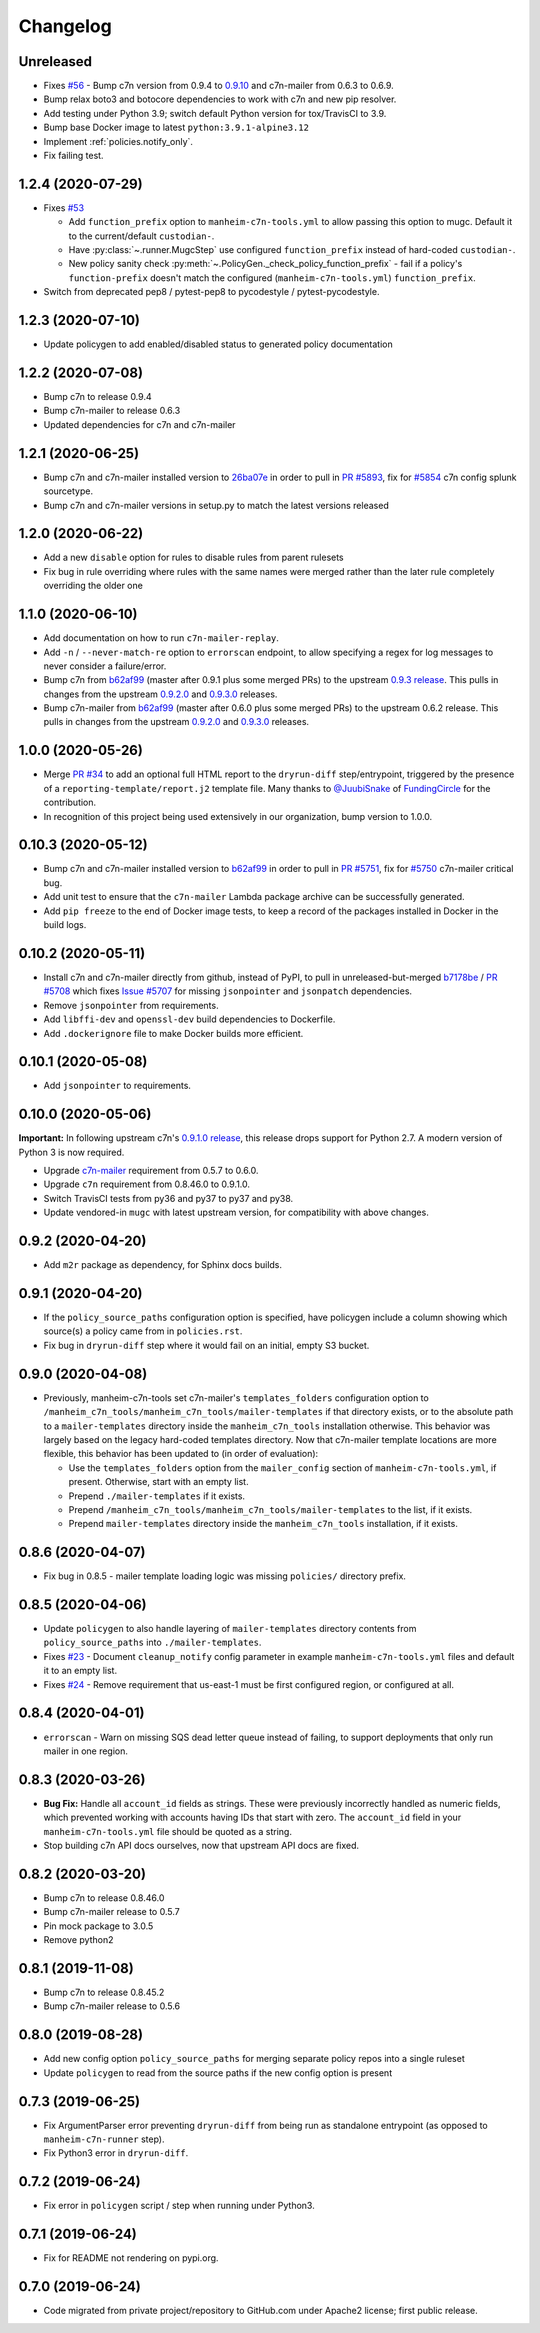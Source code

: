 Changelog
=========

Unreleased
----------

* Fixes `#56 <https://github.com/manheim/manheim-c7n-tools/issues/56>`__ - Bump c7n version from 0.9.4 to `0.9.10 <https://github.com/cloud-custodian/cloud-custodian/releases/tag/0.9.10.0>`__ and c7n-mailer from 0.6.3 to 0.6.9.
* Bump relax boto3 and botocore dependencies to work with c7n and new pip resolver.
* Add testing under Python 3.9; switch default Python version for tox/TravisCI to 3.9.
* Bump base Docker image to latest ``python:3.9.1-alpine3.12``
* Implement :ref:`policies.notify_only`.
* Fix failing test.

1.2.4 (2020-07-29)
------------------

* Fixes `#53 <https://github.com/manheim/manheim-c7n-tools/issues/53>`__

  * Add ``function_prefix`` option to ``manheim-c7n-tools.yml`` to allow passing this option to mugc. Default it to the current/default ``custodian-``.
  * Have :py:class:`~.runner.MugcStep` use configured ``function_prefix`` instead of hard-coded ``custodian-``.
  * New policy sanity check :py:meth:`~.PolicyGen._check_policy_function_prefix` - fail if a policy's ``function-prefix`` doesn't match the configured (``manheim-c7n-tools.yml``) ``function_prefix``.

* Switch from deprecated pep8 / pytest-pep8 to pycodestyle / pytest-pycodestyle.

1.2.3 (2020-07-10)
------------------

* Update policygen to add enabled/disabled status to generated policy documentation

1.2.2 (2020-07-08)
------------------

* Bump c7n to release 0.9.4
* Bump c7n-mailer to release 0.6.3
* Updated dependencies for c7n and c7n-mailer

1.2.1 (2020-06-25)
------------------

* Bump c7n and c7n-mailer installed version to `26ba07e <https://github.com/cloud-custodian/cloud-custodian/commit/26ba07ea569dfe320682f7509082fc9bead0ca4c>`__ in order to pull in `PR #5893 <https://github.com/cloud-custodian/cloud-custodian/pull/5893>`__, fix for `#5854 <https://github.com/cloud-custodian/cloud-custodian/issues/5854>`__ c7n config splunk sourcetype.
* Bump c7n and c7n-mailer versions in setup.py to match the latest versions released

1.2.0 (2020-06-22)
------------------

* Add a new ``disable`` option for rules to disable rules from parent rulesets
* Fix bug in rule overriding where rules with the same names were merged rather than the later rule completely overriding the older one

1.1.0 (2020-06-10)
------------------

* Add documentation on how to run ``c7n-mailer-replay``.
* Add ``-n`` / ``--never-match-re`` option to ``errorscan`` endpoint, to allow specifying a regex for log messages to never consider a failure/error.
* Bump c7n from `b62af99 <https://github.com/cloud-custodian/cloud-custodian/commit/b62af99171bf1163413d7f7411e4a0db8a50f27e>`__ (master after 0.9.1 plus some merged PRs) to the upstream `0.9.3 release <https://github.com/cloud-custodian/cloud-custodian/releases/tag/0.9.3.0>`__. This pulls in changes from the upstream `0.9.2.0 <https://github.com/cloud-custodian/cloud-custodian/releases/tag/0.9.2.0>`__ and `0.9.3.0 <https://github.com/cloud-custodian/cloud-custodian/releases/tag/0.9.3.0>`__ releases.
* Bump c7n-mailer from `b62af99 <https://github.com/cloud-custodian/cloud-custodian/commit/b62af99171bf1163413d7f7411e4a0db8a50f27e>`__ (master after 0.6.0 plus some merged PRs) to the upstream 0.6.2 release. This pulls in changes from the upstream `0.9.2.0 <https://github.com/cloud-custodian/cloud-custodian/releases/tag/0.9.2.0>`__ and `0.9.3.0 <https://github.com/cloud-custodian/cloud-custodian/releases/tag/0.9.3.0>`__ releases.

1.0.0 (2020-05-26)
------------------

* Merge `PR #34 <https://github.com/manheim/manheim-c7n-tools/pull/34>`__ to add an optional full HTML report to the ``dryrun-diff`` step/entrypoint, triggered by the presence of a ``reporting-template/report.j2`` template file. Many thanks to `@JuubiSnake <https://github.com/JuubiSnake>`__ of `FundingCircle <https://github.com/FundingCircle>`__ for the contribution.
* In recognition of this project being used extensively in our organization, bump version to 1.0.0.

0.10.3 (2020-05-12)
-------------------

* Bump c7n and c7n-mailer installed version to `b62af99 <https://github.com/cloud-custodian/cloud-custodian/commit/b62af99171bf1163413d7f7411e4a0db8a50f27e>`__ in order to pull in `PR #5751 <https://github.com/cloud-custodian/cloud-custodian/pull/5751>`__, fix for `#5750 <https://github.com/cloud-custodian/cloud-custodian/issues/5750>`__ c7n-mailer critical bug.
* Add unit test to ensure that the ``c7n-mailer`` Lambda package archive can be successfully generated.
* Add ``pip freeze`` to the end of Docker image tests, to keep a record of the packages installed in Docker in the build logs.

0.10.2 (2020-05-11)
-------------------

* Install c7n and c7n-mailer directly from github, instead of PyPI, to pull in unreleased-but-merged `b7178be <https://github.com/cloud-custodian/cloud-custodian/commit/b7178be718bd8c8bdb70b2376d3bb0d5eb6fa9a9>`__ / `PR #5708 <https://github.com/cloud-custodian/cloud-custodian/pull/5708>`__ which fixes `Issue #5707 <https://github.com/cloud-custodian/cloud-custodian/issues/5707>`__ for missing ``jsonpointer`` and ``jsonpatch`` dependencies.
* Remove ``jsonpointer`` from requirements.
* Add ``libffi-dev`` and ``openssl-dev`` build dependencies to Dockerfile.
* Add ``.dockerignore`` file to make Docker builds more efficient.

0.10.1 (2020-05-08)
-------------------

* Add ``jsonpointer`` to requirements.

0.10.0 (2020-05-06)
-------------------

**Important:** In following upstream c7n's `0.9.1.0 release <https://github.com/cloud-custodian/cloud-custodian/releases/tag/0.9.1.0>`__, this release drops support for Python 2.7. A modern version of Python 3 is now required.

* Upgrade `c7n-mailer <https://github.com/cloud-custodian/cloud-custodian/tree/master/tools/c7n_mailer>`__ requirement from 0.5.7 to 0.6.0.
* Upgrade ``c7n`` requirement from 0.8.46.0 to 0.9.1.0.
* Switch TravisCI tests from py36 and py37 to py37 and py38.
* Update vendored-in ``mugc`` with latest upstream version, for compatibility with above changes.

0.9.2 (2020-04-20)
------------------

* Add ``m2r`` package as dependency, for Sphinx docs builds.

0.9.1 (2020-04-20)
------------------

* If the ``policy_source_paths`` configuration option is specified, have policygen include a column showing which source(s) a policy came from in ``policies.rst``.
* Fix bug in ``dryrun-diff`` step where it would fail on an initial, empty S3 bucket.

0.9.0 (2020-04-08)
------------------

* Previously, manheim-c7n-tools set c7n-mailer's ``templates_folders`` configuration option to ``/manheim_c7n_tools/manheim_c7n_tools/mailer-templates`` if that directory exists, or to the absolute path to a ``mailer-templates`` directory inside the ``manheim_c7n_tools`` installation otherwise. This behavior was largely based on the legacy hard-coded templates directory. Now that c7n-mailer template locations are more flexible, this behavior has been updated to (in order of evaluation):

  * Use the ``templates_folders`` option from the ``mailer_config`` section of ``manheim-c7n-tools.yml``, if present. Otherwise, start with an empty list.
  * Prepend ``./mailer-templates`` if it exists.
  * Prepend ``/manheim_c7n_tools/manheim_c7n_tools/mailer-templates`` to the list, if it exists.
  * Prepend ``mailer-templates`` directory inside the ``manheim_c7n_tools`` installation, if it exists.

0.8.6 (2020-04-07)
------------------

* Fix bug in 0.8.5 - mailer template loading logic was missing ``policies/`` directory prefix.

0.8.5 (2020-04-06)
------------------

* Update ``policygen`` to also handle layering of ``mailer-templates`` directory contents from ``policy_source_paths`` into ``./mailer-templates``.
* Fixes `#23 <https://github.com/manheim/manheim-c7n-tools/issues/23>`_ - Document ``cleanup_notify`` config parameter in example ``manheim-c7n-tools.yml`` files and default it to an empty list.
* Fixes `#24 <https://github.com/manheim/manheim-c7n-tools/issues/24>`_ - Remove requirement that us-east-1 must be first configured region, or configured at all.

0.8.4 (2020-04-01)
------------------

* ``errorscan`` - Warn on missing SQS dead letter queue instead of failing, to support deployments that only run mailer in one region.

0.8.3 (2020-03-26)
------------------

* **Bug Fix:** Handle all ``account_id`` fields as strings. These were previously incorrectly handled as numeric fields, which prevented working with accounts having IDs that start with zero. The ``account_id`` field in your ``manheim-c7n-tools.yml`` file should be quoted as a string.
* Stop building c7n API docs ourselves, now that upstream API docs are fixed.

0.8.2 (2020-03-20)
------------------

* Bump c7n to release 0.8.46.0
* Bump c7n-mailer release to 0.5.7
* Pin mock package to 3.0.5
* Remove python2

0.8.1 (2019-11-08)
------------------

* Bump c7n to release 0.8.45.2
* Bump c7n-mailer release to 0.5.6

0.8.0 (2019-08-28)
------------------

* Add new config option ``policy_source_paths`` for merging separate policy repos into a single ruleset
* Update ``policygen`` to read from the source paths if the new config option is present

0.7.3 (2019-06-25)
------------------

* Fix ArgumentParser error preventing ``dryrun-diff`` from being run as standalone entrypoint (as opposed to ``manheim-c7n-runner`` step).
* Fix Python3 error in ``dryrun-diff``.

0.7.2 (2019-06-24)
------------------

* Fix error in ``policygen`` script / step when running under Python3.

0.7.1 (2019-06-24)
------------------

* Fix for README not rendering on pypi.org.

0.7.0 (2019-06-24)
------------------

* Code migrated from private project/repository to GitHub.com under Apache2 license; first public release.
